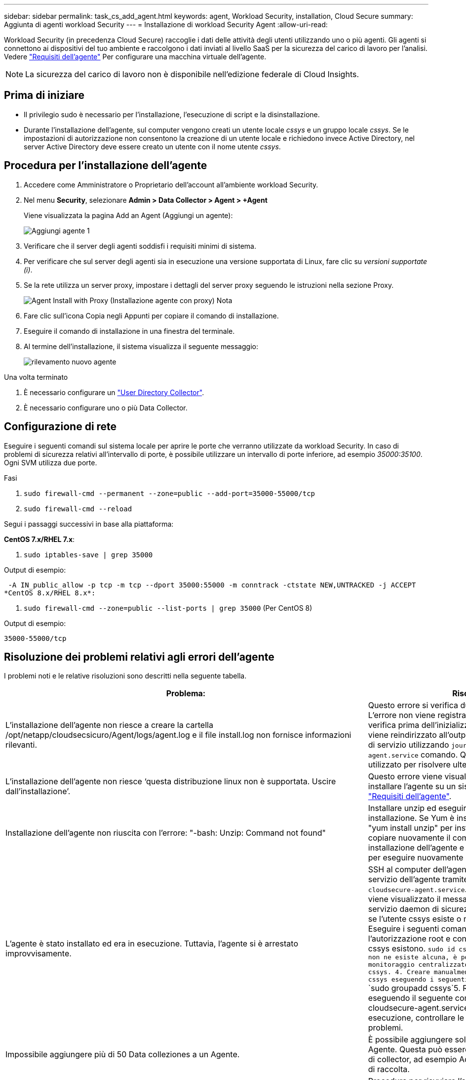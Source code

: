 ---
sidebar: sidebar 
permalink: task_cs_add_agent.html 
keywords: agent, Workload Security, installation, Cloud Secure 
summary: Aggiunta di agenti workload Security 
---
= Installazione di workload Security Agent
:allow-uri-read: 


[role="lead"]
Workload Security (in precedenza Cloud Secure) raccoglie i dati delle attività degli utenti utilizzando uno o più agenti. Gli agenti si connettono ai dispositivi del tuo ambiente e raccolgono i dati inviati al livello SaaS per la sicurezza del carico di lavoro per l'analisi. Vedere link:concept_cs_agent_requirements.html["Requisiti dell'agente"] Per configurare una macchina virtuale dell'agente.


NOTE: La sicurezza del carico di lavoro non è disponibile nell'edizione federale di Cloud Insights.



== Prima di iniziare

* Il privilegio sudo è necessario per l'installazione, l'esecuzione di script e la disinstallazione.
* Durante l'installazione dell'agente, sul computer vengono creati un utente locale _cssys_ e un gruppo locale _cssys_. Se le impostazioni di autorizzazione non consentono la creazione di un utente locale e richiedono invece Active Directory, nel server Active Directory deve essere creato un utente con il nome utente _cssys_.




== Procedura per l'installazione dell'agente

. Accedere come Amministratore o Proprietario dell'account all'ambiente workload Security.
. Nel menu *Security*, selezionare *Admin > Data Collector > Agent > +Agent*
+
Viene visualizzata la pagina Add an Agent (Aggiungi un agente):

+
image::Add-agent-1.png[Aggiungi agente 1]

. Verificare che il server degli agenti soddisfi i requisiti minimi di sistema.
. Per verificare che sul server degli agenti sia in esecuzione una versione supportata di Linux, fare clic su _versioni supportate (i)_.
. Se la rete utilizza un server proxy, impostare i dettagli del server proxy seguendo le istruzioni nella sezione Proxy.
+
image:CloudSecureAgentWithProxy_Instructions.png["Agent Install with Proxy (Installazione agente con proxy) Nota"]

. Fare clic sull'icona Copia negli Appunti per copiare il comando di installazione.
. Eseguire il comando di installazione in una finestra del terminale.
. Al termine dell'installazione, il sistema visualizza il seguente messaggio:
+
image::new-agent-detect.png[rilevamento nuovo agente]



.Una volta terminato
. È necessario configurare un link:task_config_user_dir_connect.html["User Directory Collector"].
. È necessario configurare uno o più Data Collector.




== Configurazione di rete

Eseguire i seguenti comandi sul sistema locale per aprire le porte che verranno utilizzate da workload Security. In caso di problemi di sicurezza relativi all'intervallo di porte, è possibile utilizzare un intervallo di porte inferiore, ad esempio _35000:35100_. Ogni SVM utilizza due porte.

.Fasi
. `sudo firewall-cmd --permanent --zone=public --add-port=35000-55000/tcp`
. `sudo firewall-cmd --reload`


Segui i passaggi successivi in base alla piattaforma:

*CentOS 7.x/RHEL 7.x*:

. `sudo iptables-save | grep 35000`


Output di esempio:

 -A IN_public_allow -p tcp -m tcp --dport 35000:55000 -m conntrack -ctstate NEW,UNTRACKED -j ACCEPT
*CentOS 8.x/RHEL 8.x*:

. `sudo firewall-cmd --zone=public --list-ports | grep 35000` (Per CentOS 8)


Output di esempio:

 35000-55000/tcp


== Risoluzione dei problemi relativi agli errori dell'agente

I problemi noti e le relative risoluzioni sono descritti nella seguente tabella.

[cols="2*"]
|===
| Problema: | Risoluzione: 


| L'installazione dell'agente non riesce a creare la cartella /opt/netapp/cloudsecsicuro/Agent/logs/agent.log e il file install.log non fornisce informazioni rilevanti. | Questo errore si verifica durante il bootstrap dell'agente. L'errore non viene registrato nei file di log perché si verifica prima dell'inizializzazione del logger. L'errore viene reindirizzato all'output standard ed è visibile nel log di servizio utilizzando `journalctl -u cloudsecure-agent.service` comando. Questo comando può essere utilizzato per risolvere ulteriormente il problema. 


| L'installazione dell'agente non riesce ‘questa distribuzione linux non è supportata. Uscire dall'installazione’. | Questo errore viene visualizzato quando si tenta di installare l'agente su un sistema non supportato. Vedere link:concept_cs_agent_requirements.html["Requisiti dell'agente"]. 


| Installazione dell'agente non riuscita con l'errore: "-bash: Unzip: Command not found" | Installare unzip ed eseguire nuovamente il comando di installazione. Se Yum è installato sul computer, provare a "yum install unzip" per installare il software unzip. Quindi, copiare nuovamente il comando dall'interfaccia utente di installazione dell'agente e incollarlo nell'interfaccia utente per eseguire nuovamente l'installazione. 


| L'agente è stato installato ed era in esecuzione. Tuttavia, l'agente si è arrestato improvvisamente. | SSH al computer dell'agente. Controllare lo stato del servizio dell'agente tramite `sudo systemctl status cloudsecure-agent.service`. 1. Controllare se nei registri viene visualizzato il messaggio "Impossibile avviare il servizio daemon di sicurezza workload" . 2. Controllare se l'utente cssys esiste o meno nel computer dell'agente. Eseguire i seguenti comandi uno alla volta con l'autorizzazione root e controllare se l'utente e il gruppo cssys esistono.
`sudo id cssys`
`sudo groups cssys`3. Se non ne esiste alcuna, è possibile che un criterio di monitoraggio centralizzato abbia eliminato l'utente cssys. 4. Creare manualmente un utente e un gruppo cssys eseguendo i seguenti comandi.
`sudo useradd cssys`
`sudo groupadd cssys`5. Riavviare il servizio dell'agente eseguendo il seguente comando:
`sudo systemctl restart cloudsecure-agent.service`6. Se non è ancora in esecuzione, controllare le altre opzioni di risoluzione dei problemi. 


| Impossibile aggiungere più di 50 Data colleziones a un Agente. | È possibile aggiungere solo 50 Data colleziones a un Agente. Questa può essere una combinazione di tutti i tipi di collector, ad esempio Active Directory, SVM e altri tipi di raccolta. 


| L'interfaccia utente mostra che l'agente è in stato NOT_CONNECTED. | Procedura per riavviare l'agente. 1. SSH al computer dell'agente. 2. Riavviare il servizio dell'agente eseguendo il seguente comando:
`sudo systemctl restart cloudsecure-agent.service`3. Controllare lo stato del servizio dell'agente tramite `sudo systemctl status cloudsecure-agent.service`. 4. L'agente deve passare allo stato CONNESSO. 


| La macchina virtuale dell'agente è dietro il proxy Zscaler e l'installazione dell'agente non riesce. A causa dell'ispezione SSL del proxy Zscaler, i certificati di workload Security vengono presentati in quanto firmati da Zscaler CA, in modo che l'agente non stia fidando della comunicazione. | Disattivare l'ispezione SSL nel proxy Zscaler per l'URL *.cloudinsights.netapp.com. Se Zscaler esegue l'ispezione SSL e sostituisce i certificati, la sicurezza del carico di lavoro non funzionerà. 


| Durante l'installazione dell'agente, l'installazione si blocca dopo la decompressione. | Il comando "chmod 755 -RF" non funziona correttamente. Il comando non riesce quando il comando di installazione dell'agente viene eseguito da un utente sudo non root che ha file nella directory di lavoro, appartenenti a un altro utente, e le autorizzazioni di tali file non possono essere modificate. A causa del comando chmod non funzionante, il resto dell'installazione non viene eseguito. 1. Creare una nuova directory denominata "cloudSecure". 2. Accedere alla directory. 3. Copiare e incollare il "token=…… completo … ./cloudsecure-agent-install.sh" e premere invio. 4. L'installazione dovrebbe essere in grado di procedere. 


| Se l'Agente non riesce ancora a connettersi a Saas, aprire un caso con il supporto NetApp. Fornire il numero di serie Cloud Insights per aprire un caso e allegare i registri al caso come indicato. | Per allegare i registri al caso: 1. Eseguire il seguente script con il permesso root e condividere il file di output (cloudSecure-Agent-symptoms.zip). a. /opt/netapp/cloudsecsicuro/agent/bin/cloudsecure-agent-symptom-collector.sh 2. Eseguire i seguenti comandi uno alla volta con l'autorizzazione root e condividere l'output. a. id cssys b. gruppi cssys c. cat /etc/os-release 


| Lo script cloudsecure-agent-symptom-collector.sh non riesce e viene visualizzato il seguente errore. [Root@machine tmp] n. /opt/netapp/cloudsecure/Agent/bin/cloudsecure-agent-symptom-collector.sh raccolta log del servizio raccolta log dell'applicazione raccolta di configurazioni dell'agente acquisizione di snapshot dello stato del servizio acquisizione di snapshot della struttura della directory dell'agente ………………… . ………………… . /Opt/netapp/cloudsecura/Agent/bin/cloudsecura-Agent-Symptom-collector.sh: Riga 52: zip: Errore comando non trovato: Impossibile creare /tmp/cloudsecure-agent-symptoms.zip | Lo strumento ZIP non è installato. Installare lo strumento zip eseguendo il comando "yum install zip". Quindi eseguire di nuovo il file cloudsecure-agent-symptom-collector.sh. 


| L'installazione dell'agente non riesce con useradd: Impossibile creare la directory /home/cssys | Questo errore può verificarsi se la directory di login dell'utente non può essere creata in /home, a causa della mancanza di permessi. La soluzione consiste nel creare un utente cssys e aggiungerne manualmente la directory di accesso utilizzando il seguente comando: _Sudo useradd user_name -m -d HOME_DIR_ -m :creare la home directory dell'utente se non esiste. -D : il nuovo utente viene creato utilizzando HOME_DIR come valore per la directory di accesso dell'utente. Ad esempio, _sudo useradd cssys -m -d /cssys_, aggiunge un utente _cssys_ e crea la directory di login sotto root. 


| L'agente non è in esecuzione dopo l'installazione. Systemctl status cloudsecure-agent.service_ mostra quanto segue: [Root@demo ~] systemctl status cloudsecure-agent.service agent.service – workload Security Agent Daemon Service Loaded: Loaded (/usr/lib/systemd/system/cloudsecure-agent.service; enabled; vendor preset: Disabled) Active: Attivazione (riavvio automatico) (risultato: Codice di uscita) dal mar 2021 26 alle 08-03 21:12 126 PDT; 2s fa processo: 25889 Start/unloopt/stato principale/unbin/unbin/aft/unbin/unload/unload/unbin/unload/unload/it/unbin/it/it/it/it/it/it/it/it/it/it 25889 (code=exited, status=126), 03 21 agosto:12:26 sistema dimostrativo[1]: cloudsecure-agent.service: processo principale terminato, code=exited, status=126/n/a 03 21 agosto:12:26 sistema dimostrativo[1]: L'unità cloudsecure-agent.service è entrata nello stato di errore. Agosto 03 21:12:26 sistema dimostrativo[1]: cloudsecure-agent.service non riuscito. | Questo potrebbe non riuscire perché l'utente _cssys_ potrebbe non disporre dell'autorizzazione per l'installazione. Se /opt/netapp è un mount NFS e l'utente _cssys_ non ha accesso a questa cartella, l'installazione avrà esito negativo. _Cssys_ è un utente locale creato dal programma di installazione di workload Security che potrebbe non disporre dell'autorizzazione per accedere alla condivisione montata. Per verificarlo, tentare di accedere a /opt/netapp/cloudsecrect/Agent/bin/cloudsecrect-Agent utilizzando _cssys_ user. Se restituisce "autorizzazione negata", l'autorizzazione all'installazione non è presente. Invece di una cartella montata, installarla in una directory locale del computer. 


| L'agente era inizialmente connesso tramite un server proxy e il proxy era impostato durante l'installazione dell'agente. Ora il server proxy è cambiato. Come si può modificare la configurazione del proxy dell'Agente? | È possibile modificare agent.properties per aggiungere i dettagli del proxy. Attenersi alla seguente procedura: 1. Passare alla cartella contenente il file di proprietà: cd /opt/netapp/cloudsecsicuro/conf 2. Utilizzando l'editor di testo preferito, aprire il file _agent.properties_ per la modifica. 3. Aggiungere o modificare le seguenti righe: AGENT_PROXY_HOST=scspa1950329001.vm.netapp.com AGENT_PROXY_PORT=80 AGENT_PROXY_USER=pxuser AGENT_PROXY_PASSWORD=pass1234 4. Salvare il file. 5. Riavviare l'agente: Sudo systemctl riavviare cloudsecure-agent.service 
|===